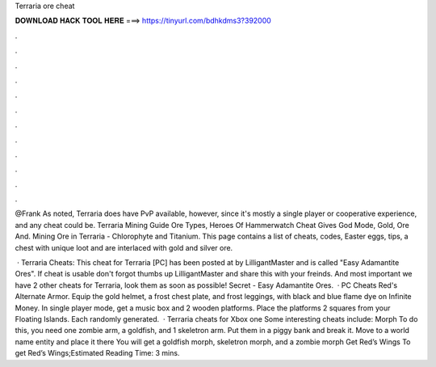 Terraria ore cheat



𝐃𝐎𝐖𝐍𝐋𝐎𝐀𝐃 𝐇𝐀𝐂𝐊 𝐓𝐎𝐎𝐋 𝐇𝐄𝐑𝐄 ===> https://tinyurl.com/bdhkdms3?392000



.



.



.



.



.



.



.



.



.



.



.



.

@Frank As noted, Terraria does have PvP available, however, since it's mostly a single player or cooperative experience, and any cheat could be. Terraria Mining Guide Ore Types, Heroes Of Hammerwatch Cheat Gives God Mode, Gold, Ore And. Mining Ore in Terraria - Chlorophyte and Titanium. This page contains a list of cheats, codes, Easter eggs, tips, a chest with unique loot and are interlaced with gold and silver ore.

 · Terraria Cheats: This cheat for Terraria [PC] has been posted at by LilligantMaster and is called "Easy Adamantite Ores". If cheat is usable don't forgot thumbs up LilligantMaster and share this with your freinds. And most important we have 2 other cheats for Terraria, look them as soon as possible! Secret - Easy Adamantite Ores.  · PC Cheats Red's Alternate Armor. Equip the gold helmet, a frost chest plate, and frost leggings, with black and blue flame dye on Infinite Money. In single player mode, get a music box and 2 wooden platforms. Place the platforms 2 squares from your Floating Islands. Each randomly generated.  · Terraria cheats for Xbox one Some interesting cheats include: Morph To do this, you need one zombie arm, a goldfish, and 1 skeletron arm. Put them in a piggy bank and break it. Move to a world name entity and place it there You will get a goldfish morph, skeletron morph, and a zombie morph Get Red’s Wings To get Red’s Wings;Estimated Reading Time: 3 mins.
